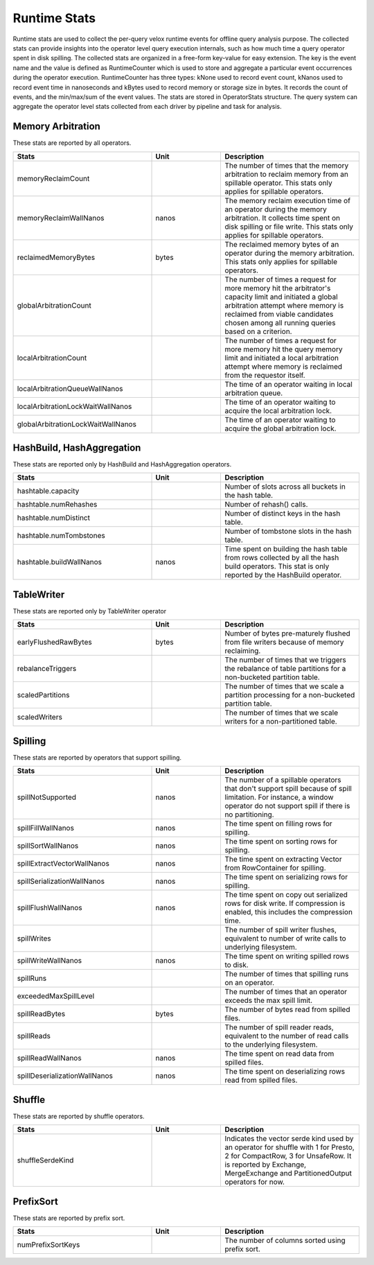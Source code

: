 =============
Runtime Stats
=============

Runtime stats are used to collect the per-query velox runtime events for
offline query analysis purpose. The collected stats can provide insights into
the operator level query execution internals, such as how much time a query
operator spent in disk spilling. The collected stats are organized in a
free-form key-value for easy extension. The key is the event name and the
value is defined as RuntimeCounter which is used to store and aggregate a
particular event occurrences during the operator execution. RuntimeCounter has
three types: kNone used to record event count, kNanos used to record event time
in nanoseconds and kBytes used to record memory or storage size in bytes. It
records the count of events, and the min/max/sum of the event values. The stats
are stored in OperatorStats structure. The query system can aggregate the
operator level stats collected from each driver by pipeline and task for
analysis.

Memory Arbitration
------------------
These stats are reported by all operators.

.. list-table::
   :widths: 50 25 50
   :header-rows: 1

   * - Stats
     - Unit
     - Description
   * - memoryReclaimCount
     -
     - The number of times that the memory arbitration to reclaim memory from
       an spillable operator.
       This stats only applies for spillable operators.
   * - memoryReclaimWallNanos
     - nanos
     - The memory reclaim execution time of an operator during the memory
       arbitration. It collects time spent on disk spilling or file write.
       This stats only applies for spillable operators.
   * - reclaimedMemoryBytes
     - bytes
     - The reclaimed memory bytes of an operator during the memory arbitration.
       This stats only applies for spillable operators.
   * - globalArbitrationCount
     -
     - The number of times a request for more memory hit the arbitrator's
       capacity limit and initiated a global arbitration attempt where
       memory is reclaimed from viable candidates chosen among all running
       queries based on a criterion.
   * - localArbitrationCount
     -
     - The number of times a request for more memory hit the query memory
       limit and initiated a local arbitration attempt where memory is
       reclaimed from the requestor itself.
   * - localArbitrationQueueWallNanos
     -
     - The time of an operator waiting in local arbitration queue.
   * - localArbitrationLockWaitWallNanos
     -
     - The time of an operator waiting to acquire the local arbitration lock.
   * - globalArbitrationLockWaitWallNanos
     -
     - The time of an operator waiting to acquire the global arbitration lock.

HashBuild, HashAggregation
--------------------------
These stats are reported only by HashBuild and HashAggregation operators.

.. list-table::
   :widths: 50 25 50
   :header-rows: 1

   * - Stats
     - Unit
     - Description
   * - hashtable.capacity
     -
     - Number of slots across all buckets in the hash table.
   * - hashtable.numRehashes
     -
     - Number of rehash() calls.
   * - hashtable.numDistinct
     -
     - Number of distinct keys in the hash table.
   * - hashtable.numTombstones
     -
     - Number of tombstone slots in the hash table.
   * - hashtable.buildWallNanos
     - nanos
     - Time spent on building the hash table from rows collected by all the
       hash build operators. This stat is only reported by the HashBuild operator.

TableWriter
-----------
These stats are reported only by TableWriter operator

.. list-table::
   :widths: 50 25 50
   :header-rows: 1

   * - Stats
     - Unit
     - Description
   * - earlyFlushedRawBytes
     - bytes
     - Number of bytes pre-maturely flushed from file writers because of memory reclaiming.
   * - rebalanceTriggers
     -
     - The number of times that we triggers the rebalance of table partitions
       for a non-bucketed partition table.
   * - scaledPartitions
     -
     - The number of times that we scale a partition processing for a
       non-bucketed partition table.
   * - scaledWriters
     -
     - The number of times that we scale writers for a non-partitioned table.

Spilling
--------
These stats are reported by operators that support spilling.

.. list-table::
   :widths: 50 25 50
   :header-rows: 1

   * - Stats
     - Unit
     - Description
   * - spillNotSupported
     - nanos
     - The number of a spillable operators that don't support spill because of
       spill limitation. For instance, a window operator do not support spill
       if there is no partitioning.
   * - spillFillWallNanos
     - nanos
     - The time spent on filling rows for spilling.
   * - spillSortWallNanos
     - nanos
     - The time spent on sorting rows for spilling.
   * - spillExtractVectorWallNanos
     - nanos
     - The time spent on extracting Vector from RowContainer for spilling.
   * - spillSerializationWallNanos
     - nanos
     - The time spent on serializing rows for spilling.
   * - spillFlushWallNanos
     - nanos
     - The time spent on copy out serialized rows for disk write. If compression
       is enabled, this includes the compression time.
   * - spillWrites
     -
     - The number of spill writer flushes, equivalent to number of write calls to
       underlying filesystem.
   * - spillWriteWallNanos
     - nanos
     - The time spent on writing spilled rows to disk.
   * - spillRuns
     -
     - The number of times that spilling runs on an operator.
   * - exceededMaxSpillLevel
     -
     - The number of times that an operator exceeds the max spill limit.
   * - spillReadBytes
     - bytes
     - The number of bytes read from spilled files.
   * - spillReads
     -
     - The number of spill reader reads, equivalent to the number of read calls to the underlying filesystem.
   * - spillReadWallNanos
     - nanos
     - The time spent on read data from spilled files.
   * - spillDeserializationWallNanos
     - nanos
     - The time spent on deserializing rows read from spilled files.

Shuffle
--------
These stats are reported by shuffle operators.

.. list-table::
   :widths: 50 25 50
   :header-rows: 1

   * - Stats
     - Unit
     - Description
   * - shuffleSerdeKind
     -
     - Indicates the vector serde kind used by an operator for shuffle with 1
       for Presto, 2 for CompactRow, 3 for UnsafeRow. It is reported by Exchange,
       MergeExchange and PartitionedOutput operators for now.

PrefixSort
----------
These stats are reported by prefix sort.

.. list-table::
   :widths: 50 25 50
   :header-rows: 1

   * - Stats
     - Unit
     - Description
   * - numPrefixSortKeys
     -
     - The number of columns sorted using prefix sort.
